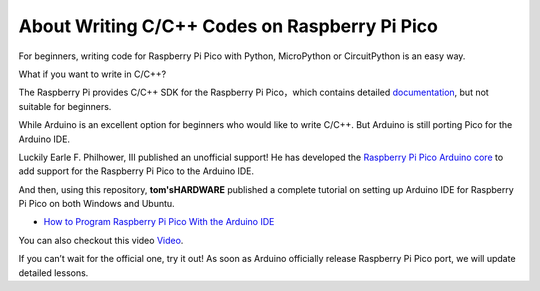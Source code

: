 About Writing C/C++ Codes on Raspberry Pi Pico
=================================================

For beginners, writing code for Raspberry Pi Pico with Python, MicroPython or CircuitPython is an easy way.

What if you want to write in C/C++?

The Raspberry Pi provides C/C++ SDK for the Raspberry Pi Pico，which contains detailed `documentation <https://datasheets.raspberrypi.org/pico/raspberry-pi-pico-c-sdk.pdf>`_, 
but not suitable for beginners.

While Arduino is an excellent option for beginners who would like to write C/C++. But Arduino is still porting Pico for the Arduino IDE.

Luckily Earle F. Philhower, III published an unofficial support! He has developed the `Raspberry Pi Pico Arduino core <https://arduino-pico.readthedocs.io/en/latest/>`_ to 
add support for the Raspberry Pi Pico to the Arduino IDE.


And then, using this repository, **tom'sHARDWARE** published a complete tutorial on setting up Arduino IDE for Raspberry Pi Pico on both Windows and Ubuntu. 

* `How to Program Raspberry Pi Pico With the Arduino IDE <https://www.tomshardware.com/how-to/program-raspberry-pi-pico-with-arduino-ide>`_

You can also checkout this video `Video <https://www.youtube.com/watch?v=-XHh17cuH5E>`_.

If you can’t wait for the official one, try it out! As soon as Arduino officially release Raspberry Pi Pico port, we will update detailed lessons.
